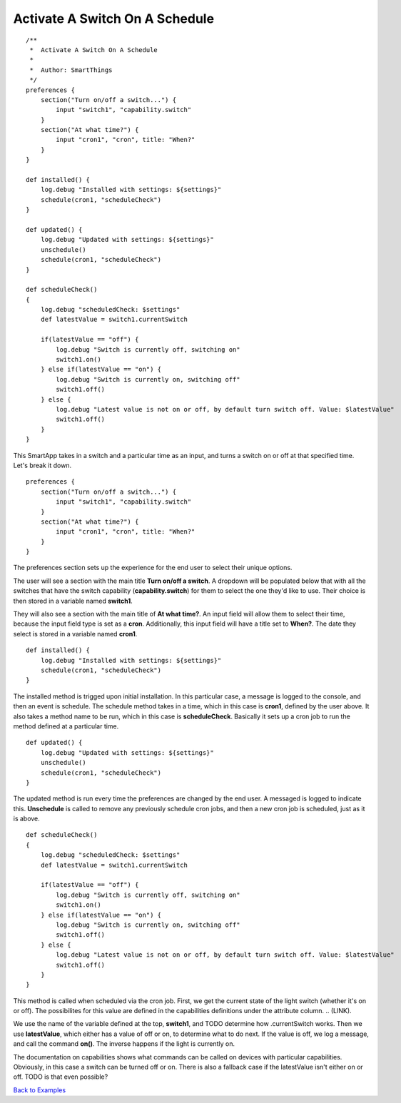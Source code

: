 Activate A Switch On A Schedule
-------------------------------

::

    /**
     *  Activate A Switch On A Schedule
     *
     *  Author: SmartThings
     */
    preferences {
        section("Turn on/off a switch...") {
            input "switch1", "capability.switch"
        }
        section("At what time?") {
            input "cron1", "cron", title: "When?"
        }
    }

    def installed() {
        log.debug "Installed with settings: ${settings}"
        schedule(cron1, "scheduleCheck")
    }

    def updated() {
        log.debug "Updated with settings: ${settings}"
        unschedule()
        schedule(cron1, "scheduleCheck")
    }

    def scheduleCheck()
    {
        log.debug "scheduledCheck: $settings"
        def latestValue = switch1.currentSwitch

        if(latestValue == "off") {
            log.debug "Switch is currently off, switching on"
            switch1.on()
        } else if(latestValue == "on") {
            log.debug "Switch is currently on, switching off"
            switch1.off()
        } else {
            log.debug "Latest value is not on or off, by default turn switch off. Value: $latestValue"
            switch1.off()
        }
    }

This SmartApp takes in a switch and a particular time as an input, and
turns a switch on or off at that specified time. Let's break it down.

::

    preferences {
        section("Turn on/off a switch...") {
            input "switch1", "capability.switch"
        }
        section("At what time?") {
            input "cron1", "cron", title: "When?"
        }
    }

The preferences section sets up the experience for the end user to
select their unique options.

The user will see a section with the main title **Turn on/off a
switch**. A dropdown will be populated below that with all the switches
that have the switch capability (**capability.switch**) for them to
select the one they'd like to use. Their choice is then stored in a
variable named **switch1**.

They will also see a section with the main title of **At what time?**.
An input field will allow them to select their time, because the input
field type is set as a **cron**. Additionally, this input field will
have a title set to **When?**. The date they select is stored in a
variable named **cron1**.

::

    def installed() {
        log.debug "Installed with settings: ${settings}"
        schedule(cron1, "scheduleCheck")
    }

The installed method is trigged upon initial installation. In this
particular case, a message is logged to the console, and then an event
is schedule. The schedule method takes in a time, which in this case is
**cron1**, defined by the user above. It also takes a method name to be
run, which in this case is **scheduleCheck**. Basically it sets up a
cron job to run the method defined at a particular time.

::

    def updated() {
        log.debug "Updated with settings: ${settings}"
        unschedule()
        schedule(cron1, "scheduleCheck")
    }

The updated method is run every time the preferences are changed by the
end user. A messaged is logged to indicate this. **Unschedule** is
called to remove any previously schedule cron jobs, and then a new cron
job is scheduled, just as it is above.

::

    def scheduleCheck()
    {
        log.debug "scheduledCheck: $settings"
        def latestValue = switch1.currentSwitch

        if(latestValue == "off") {
            log.debug "Switch is currently off, switching on"
            switch1.on()
        } else if(latestValue == "on") {
            log.debug "Switch is currently on, switching off"
            switch1.off()
        } else {
            log.debug "Latest value is not on or off, by default turn switch off. Value: $latestValue"
            switch1.off()
        }
    }

This method is called when scheduled via the cron job. First, we get the
current state of the light switch (whether it's on or off). The
possibilites for this value are defined in the capabilities definitions
under the attribute column.
.. (LINK).

We use the name of the variable defined at the top, **switch1**, and
TODO determine how .currentSwitch works. Then we use **latestValue**,
which either has a value of off or on, to determine what to do next. If
the value is off, we log a message, and call the command **on()**. The
inverse happens if the light is currently on.

The documentation on capabilities shows what commands can be called on
devices with particular capabilities. Obviously, in this case a switch
can be turned off or on. There is also a fallback case if the
latestValue isn't either on or off. TODO is that even possible?

`Back to Examples <index.md>`__
